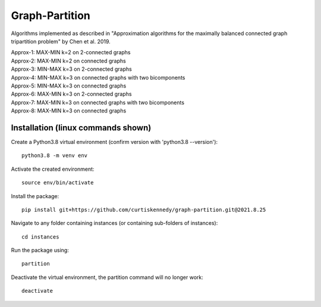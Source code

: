 ***************
Graph-Partition
***************

Algorithms implemented as described in "Approximation algorithms for the maximally balanced connected graph tripartition problem" by Chen et al. 2019.

| Approx-1: MAX-MIN k=2 on 2-connected graphs
| Approx-2: MAX-MIN k=2 on connected graphs
| Approx-3: MIN-MAX k=3 on 2-connected graphs
| Approx-4: MIN-MAX k=3 on connected graphs with two bicomponents
| Approx-5: MIN-MAX k=3 on connected graphs
| Approx-6: MAX-MIN k=3 on 2-connected graphs
| Approx-7: MAX-MIN k=3 on connected graphs with two bicomponents
| Approx-8: MAX-MIN k=3 on connected graphs

Installation (linux commands shown)
############
Create a Python3.8 virtual environment (confirm version with 'python3.8 --version')::
    
    python3.8 -m venv env

Activate the created environment::
    
    source env/bin/activate
    
Install the package::
    
    pip install git+https://github.com/curtiskennedy/graph-partition.git@2021.8.25

Navigate to any folder containing instances (or containing sub-folders of instances)::
    
    cd instances

Run the package using::
    
    partition

Deactivate the virtual environment, the partition command will no longer work::
    
    deactivate
